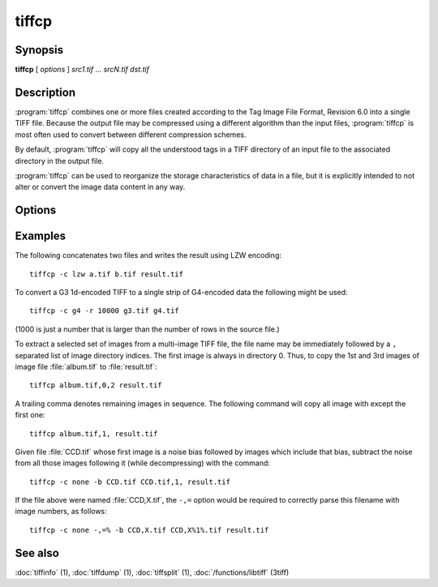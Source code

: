 tiffcp
======

.. program:: tiffcp

Synopsis
--------

**tiffcp** [ *options* ] *src1.tif* … *srcN.tif* *dst.tif*

Description
-----------
:program:`tiffcp` combines one or more files created according
to the Tag Image File Format, Revision 6.0 into a single TIFF file.
Because the output file may be compressed using a different
algorithm than the input files, :program:`tiffcp` is most often
used to convert between different compression schemes.

By default, :program:`tiffcp` will copy all the understood tags in a
TIFF directory of an input file to the associated directory in the output file.

:program:`tiffcp` can be used to reorganize the storage characteristics of data
in a file, but it is explicitly intended to not alter or convert
the image data content in any way.

Options
-------

.. option:: -a

  Append to an existing output file instead of overwriting it.

.. option:: -b image

  subtract the following monochrome image from all others
  processed.  This can be used to remove a noise bias
  from a set of images.  This bias image is typically an
  image of noise the camera saw with its shutter closed.

.. option:: -B

  Force output to be written with Big-Endian byte order.
  This option only has an effect when the output file is created or
  overwritten and not when it is appended to.

.. option:: -C

  Suppress the use of "strip chopping" when reading images
  that have a single strip/tile of uncompressed data.

.. option:: -c

  Specify the compression to use for data written to the output file:
  :command:`-c none` for no compression,
  :command:`-c packbits` for PackBits compression,
  :command:`-c lzw` for Lempel-Ziv & Welch compression,
  :command:`-c zip` for Deflate compression,
  :command:`-c lzma` for LZMA2 compression,
  :command:`-c jpeg` for baseline JPEG compression,
  :command:`-c g3` for CCITT Group 3 (T.4) compression,
  :command:`-c g4` for CCITT Group 4 (T.6) compression, or
  :command:`-c sgilog` for SGILOG compression.

  By default :program:`tiffcp` will compress data according to the
  value of the ``Compression`` tag found in the source file.

  The CCITT Group 3 and Group 4 compression algorithms can only
  be used with bilevel data.

  Group 3 compression can be specified together with several
  T.4-specific options:

  * ``1d`` for 1-dimensional encoding,
  * ``2d`` for 2-dimensional encoding, and
  * ``fill`` to force each encoded scanline to be zero-filled so that the
    terminating EOL code lies on a byte boundary.

  Group 3-specific options are specified by appending a ``:``-separated
  list to the ``g3`` option; e.g. :command:`-c g3:2d:fill`
  to get 2D-encoded data with byte-aligned EOL codes.

  LZW, Deflate and LZMA2 compression can be specified together with a 
  ``predictor`` value. A predictor value of 2 causes each scanline of the output image to
  undergo horizontal differencing before it is encoded; a value of 1 forces each
  scanline to be encoded without differencing. A value 3 is for floating point
  predictor which you can use if the encoded data are in floating point format.
  LZW-specific options are specified by appending a ``:``-separated list to the
  ``lzw`` option; e.g. :command:`-c lzw:2` for LZW compression with horizontal differencing.

  Deflate and LZMA2 encoders support various compression levels (or encoder presets) set as
  character ``p`` and a preset number. ``p1`` is the fastest one with the worst
  compression ratio and ``p9`` is the slowest but with the best possible ratio;
  e.g. :command:`-c zip:3:p9` for
  Deflate encoding with maximum compression level and floating point predictor.

  For the Deflate codec, and in a libtiff build with libdeflate enabled, ``p12`` is
  actually the maximum level.

  For the Deflate codec, and in a libtiff build with libdeflate enabled, ``s0`` can be used to
  require zlib to be used, and ``s1`` for libdeflate (defaults to libdeflate when
  it is available).

.. option:: -f fillorder

  Specify the bit fill order to use in writing output data.  By default, :program:`tiffcp`
  will create a new file with the same fill order as the original.  Specifying :command:`\-f lsb2msb`
  will force data to be written with the ``FillOrder`` tag set to ``LSB2MSB``, while
  :command:`\-f msb2lsb` will force data to be written with the ``FillOrder`` tag set to
  ``MSB2LSB``.

.. option:: -i

  Ignore non-fatal read errors and continue processing of the input file.

.. option:: -l

  Specify the length of a tile (in pixels).

  :program:`tiffcp` attempts to set the tile dimensions so
  that no more than 8 kilobytes of data appear in a tile.

.. option:: -L

  Force output to be written with Little-Endian byte order.
  This option only has an effect when the output file is created or
  overwritten and not when it is appended to.

.. option:: -M

  Suppress the use of memory-mapped files when reading images.

.. option:: -o offset

  Set initial directory offset.

.. option:: -p

  Specify the planar configuration to use in writing image data
  that has one 8-bit sample per pixel. By default, :program:`tiffcp`
  will create a new file with the same planar configuration as
  the original.  Specifying :command:`\-p contig`
  will force data to be written with multi-sample data packed
  together, while :command:`-p separate`
  will force samples to be written in separate planes.

.. option:: -r

  Specify the number of rows (scanlines) in each strip of data
  written to the output file.  By default (or when value **0**
  is specified), :program:`tiffcp` attempts to set the rows/strip
  that no more than 8 kilobytes of data appear in a strip. If you specify
  special value **-1** it will results in infinite number of the rows per
  strip. The entire image will be the one strip in that case.

.. option:: -s

  Force the output file to be written with data organized in strips
  (rather than tiles).

.. option:: -t

  Force the output file to be written with data organized in tiles (rather than
  strips). options can be used to force the resultant image to be written as
  strips or tiles of data, respectively.

.. option:: -w

  Specify the width of a tile (in pixels). :program::`tiffcp`
  attempts to set the tile dimensions so that no more than 8 kilobytes of data
  appear in a tile.

.. option:: -x

  Force the output file to be written with ``PAGENUMBER`` value in sequence.

.. option:: -8

  Write BigTIFF instead of classic TIFF format.

.. option:: -,= character

  substitute *character* for ``,``
  in parsing image directory indices
  in files.  This is necessary if filenames contain commas.
  Note that ``-,=``
  with whitespace immediately following will disable
  the special meaning of the ``,`` entirely.  See examples.

.. option:: -m size

  Set maximum memory allocation size (in MiB). The default is 256MiB.
  Set to 0 to disable the limit.

Examples
--------

The following concatenates two files and writes the result using LZW encoding:

.. highlight:: shell

::

    tiffcp -c lzw a.tif b.tif result.tif

To convert a G3 1d-encoded TIFF to a single strip of G4-encoded data the following might be used:

::

    tiffcp -c g4 -r 10000 g3.tif g4.tif

(1000 is just a number that is larger than the number of rows in
the source file.)

To extract a selected set of images from a multi-image TIFF file, the file
name may be immediately followed by a ``,`` separated list of image directory
indices.  The first image is always in directory 0.  Thus, to copy the 1st and
3rd images of image file :file:`album.tif` to :file:`result.tif`:

::

    tiffcp album.tif,0,2 result.tif

A trailing comma denotes remaining images in sequence.  The following command
will copy all image with except the first one:

::

    tiffcp album.tif,1, result.tif

Given file :file:`CCD.tif` whose first image is a noise bias
followed by images which include that bias,
subtract the noise from all those images following it
(while decompressing) with the command:

::

    tiffcp -c none -b CCD.tif CCD.tif,1, result.tif

If the file above were named :file:`CCD,X.tif`, the ``-,=``
option would be required to correctly parse this filename with image numbers,
as follows:

::

    tiffcp -c none -,=% -b CCD,X.tif CCD,X%1%.tif result.tif

See also
--------

:doc:`tiffinfo` (1),
:doc:`tiffdump` (1),
:doc:`tiffsplit` (1),
:doc:`/functions/libtiff` (3tiff)
